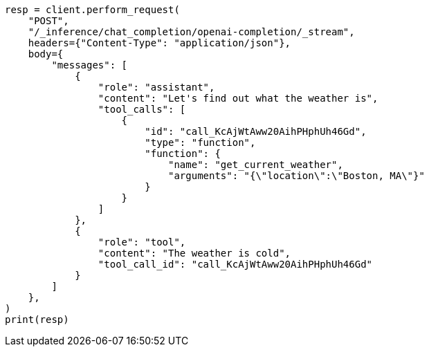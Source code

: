 // This file is autogenerated, DO NOT EDIT
// inference/chat-completion-inference.asciidoc:318

[source, python]
----
resp = client.perform_request(
    "POST",
    "/_inference/chat_completion/openai-completion/_stream",
    headers={"Content-Type": "application/json"},
    body={
        "messages": [
            {
                "role": "assistant",
                "content": "Let's find out what the weather is",
                "tool_calls": [
                    {
                        "id": "call_KcAjWtAww20AihPHphUh46Gd",
                        "type": "function",
                        "function": {
                            "name": "get_current_weather",
                            "arguments": "{\"location\":\"Boston, MA\"}"
                        }
                    }
                ]
            },
            {
                "role": "tool",
                "content": "The weather is cold",
                "tool_call_id": "call_KcAjWtAww20AihPHphUh46Gd"
            }
        ]
    },
)
print(resp)
----
